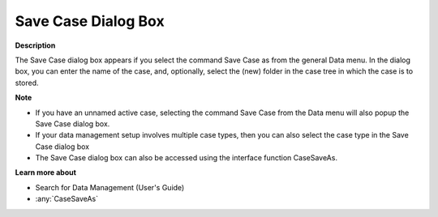 

.. _Miscellaneous_Save_Case_Dialog_box:


Save Case Dialog Box
====================

**Description** 

The Save Case dialog box appears if you select the command Save Case as from the general Data menu. In the dialog box, you can enter the name of the case, and, optionally, select the (new) folder in the case tree in which the case is to stored.



**Note** 

*	If you have an unnamed active case, selecting the command Save Case from the Data menu will also popup the Save Case dialog box.
*	If your data management setup involves multiple case types, then you can also select the case type in the Save Case dialog box
*	The Save Case dialog box can also be accessed using the interface function CaseSaveAs.




**Learn more about** 

*	 Search for Data Management (User's Guide)
*	:any:`CaseSaveAs`



